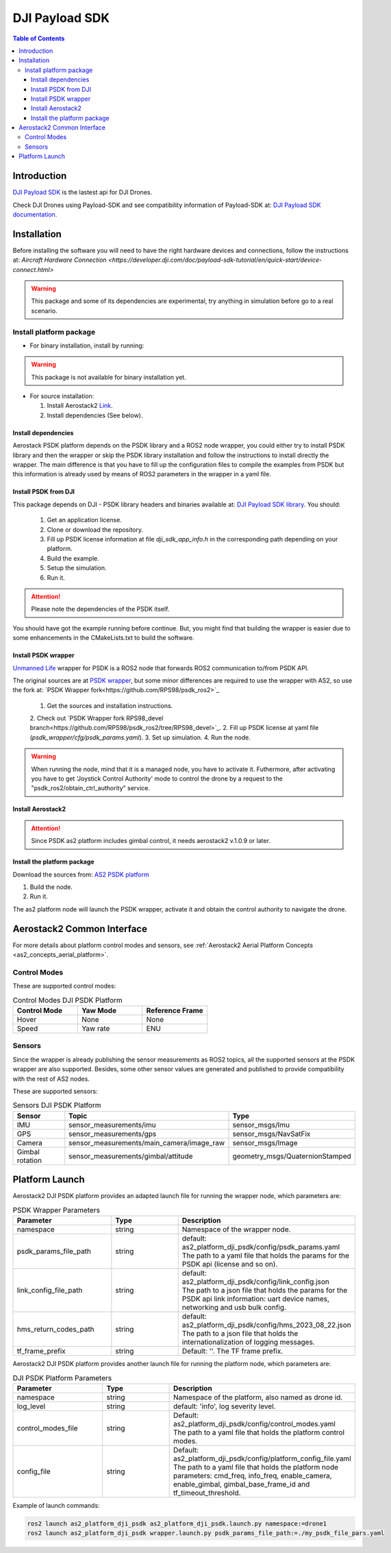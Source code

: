 .. _aerial_platform_dji_PSDK:

==================
DJI Payload SDK
==================

.. contents:: Table of Contents
   :depth: 3
   :local:


.. _aerial_platform_dji_psdk_introduction:

------------
Introduction
------------

`DJI Payload SDK <https://github.com/dji-sdk/Payload-SDK>`_ is the lastest api for DJI Drones. 

Check DJI Drones using Payload-SDK and see compatibility information of Payload-SDK at: `DJI Payload SDK documentation <https://developer.dji.com/doc/payload-sdk-tutorial/en/>`_.

.. figure:: ../_dji/resources/DJI_M300.jpg
   :scale: 15
   :class: with-shadow

.. _aerial_platform_dji_psdk_installation:

------------
Installation
------------

Before installing the software you will need to have the right hardware devices and connections, 
follow the instructions at: `Aircraft Hardware Connection <https://developer.dji.com/doc/payload-sdk-tutorial/en/quick-start/device-connect.html>`

.. warning:: This package and some of its dependencies are experimental, try anything in simulation before go to a real scenario.

.. _aerial_platform_dji_psdk_installation_package:

Install platform package
========================

* For binary installation, install by running:

.. warning:: This package is not available for binary installation yet.

* For source installation: 

  1. Install Aerostack2 `Link <../../_00_getting_started/index.html>`_.
  2. Install dependencies (See below).

.. _aerial_platform_dji_psdk_dependencies_install:

Install dependencies
^^^^^^^^^^^^^^^^^^^^^

Aerostack PSDK platform depends on the PSDK library and a ROS2 node wrapper, you could either
try to install PSDK library and then the wrapper or skip the PSDK library installation and follow
the instructions to install directly the wrapper. The main difference is that you have to fill up
the configuration files to compile the examples from PSDK but this information is already used 
by means of ROS2 parameters in the wrapper in a yaml file.

Install PSDK from DJI
^^^^^^^^^^^^^^^^^^^^^^^^^^^^^^^

This package depends on DJI - PSDK library headers and binaries available at:
`DJI Payload SDK library <https://github.com/dji-sdk/Payload-SDK>`_. You should:

  1. Get an application license.
  2. Clone or download the repository.
  3. Fill up PSDK license information at file `dji_sdk_app_info.h` in the corresponding path depending on your platform.  
  4. Build the example.
  5. Setup the simulation.
  6. Run it.

.. attention:: Please note the dependencies of the PSDK itself. 

You should have got the example running before continue. But, you might find that building
the wrapper is easier due to some enhancements in the CMakeLists.txt to build the software. 

Install PSDK wrapper 
^^^^^^^^^^^^^^^^^^^^^^^^^^^^^^^

`Unmanned Life <https://unmanned.life/>`_ wrapper for PSDK is a ROS2 node that forwards ROS2 communication to/from PSDK API. 

The original sources are at `PSDK wrapper <https://github.com/umdlife/psdk_ros2>`_, but
some minor differences are required to use the wrapper with AS2, so use the fork at: `PSDK Wrapper fork<https://github.com/RPS98/psdk_ros2>`_

  1. Get the sources and installation instructions.
  2. Check out `PSDK Wrapper fork RPS98_devel branch<https://github.com/RPS98/psdk_ros2/tree/RPS98_devel>`_.  
  2. Fill up PSDK license at yaml file (`psdk_wrapper/cfg/psdk_params.yaml`). 
  3. Set up simulation.
  4. Run the node. 

.. warning:: When running the node, mind that it is a managed node, you have to activate it. 
  Futhermore, after activating you have to get 'Joystick Control Authority' mode to control the drone by 
  a request to the "psdk_ros2/obtain_ctrl_authority" service. 

Install Aerostack2  
^^^^^^^^^^^^^^^^^^^^^^^^^^^^^^^

.. attention:: Since PSDK as2 platform includes gimbal control, it needs aerostack2 v.1.0.9 or later. 

Install the platform package
^^^^^^^^^^^^^^^^^^^^^^^^^^^^^^^

Download the sources from: `AS2 PSDK platform <https://github.com/aerostack2/as2_platform_dji_psdk>`_

1. Build the node.
2. Run it.

The as2 platform node will launch the PSDK wrapper, activate it and obtain the control authority to 
navigate the drone. 

.. _aerial_platform_dji_psdk_common_interface:

---------------------------
Aerostack2 Common Interface
---------------------------

For more details about platform control modes and sensors, see :ref:`Aerostack2 Aerial Platform Concepts <as2_concepts_aerial_platform>`.

.. _aerial_platform_dji_psdk_as2_common_interface_control_modes:

Control Modes
=============

These are supported control modes:

.. list-table:: Control Modes DJI PSDK Platform
   :widths: 50 50 50
   :header-rows: 1

   * - Control Mode
     - Yaw Mode
     - Reference Frame
   * - Hover
     - None
     - None
   * - Speed
     - Yaw rate
     - ENU

.. _aerial_platform_dji_psdk_as2_common_interface_sensors:

Sensors
=======

Since the wrapper is already publishing the sensor measurements as ROS2 topics, all the 
supported sensors at the PSDK wrapper are also supported. Besides, some other sensor values
are generated and published to provide compatibility with the rest of AS2 nodes.

These are supported sensors:
  
.. list-table:: Sensors DJI PSDK Platform
   :widths: 50 50 50
   :header-rows: 1

   * - Sensor
     - Topic
     - Type
   * - IMU
     - sensor_measurements/imu
     - sensor_msgs/Imu
   * - GPS
     - sensor_measurements/gps
     - sensor_msgs/NavSatFix
   * - Camera
     - sensor_measurements/main_camera/image_raw
     - sensor_msgs/Image
   * - Gimbal rotation
     - sensor_measurements/gimbal/attitude
     - geometry_msgs/QuaternionStamped

.. _aerial_platform_dji_psdk_platform_launch:

---------------
Platform Launch
---------------

Aerostack2 DJI PSDK platform provides an adapted launch file for running the wrapper node, 
which parameters are:

.. list-table:: PSDK Wrapper Parameters
   :widths: 50 50 50
   :header-rows: 1

   * - Parameter
     - Type
     - Description
   * - namespace
     - string
     - Namespace of the wrapper node.
   * - psdk_params_file_path
     - string
     - | default: as2_platform_dji_psdk/config/psdk_params.yaml
       | The path to a yaml file that holds the params for the PSDK api (license and so on).
   * - link_config_file_path
     - string
     - | default: as2_platform_dji_psdk/config/link_config.json
       | The path to a json file that holds the params for the PSDK api link information: uart device names,
       | networking and usb bulk config. 
   * - hms_return_codes_path
     - string
     - | default: as2_platform_dji_psdk/config/hms_2023_08_22.json
       | The path to a json file that holds the internationalization of logging messages. 
   * - tf_frame_prefix
     - string
     - Default: ''. The TF frame prefix.


Aerostack2 DJI PSDK platform provides another launch file for running the platform node, 
which parameters are:

.. list-table:: DJI PSDK Platform Parameters
   :widths: 50 50 50
   :header-rows: 1

   * - Parameter
     - Type
     - Description
   * - namespace
     - string
     - Namespace of the platform, also named as drone id.
   * - log_level
     - string
     - default: 'info', log severity level.
   * - control_modes_file
     - string
     - | Default: as2_platform_dji_psdk/config/control_modes.yaml
       | The path to a yaml file that holds the platform control modes.
   * - config_file
     - string
     - | Default: as2_platform_dji_psdk/config/platform_config_file.yaml
       | The path to a yaml file that holds the platform node parameters: cmd_freq, info_freq, enable_camera, 
       | enable_gimbal, gimbal_base_frame_id and tf_timeout_threshold.

Example of launch commands:

.. code-block:: bash

  ros2 launch as2_platform_dji_psdk as2_platform_dji_psdk.launch.py namespace:=drone1
  ros2 launch as2_platform_dji_psdk wrapper.launch.py psdk_params_file_path:=./my_psdk_file_pars.yaml
